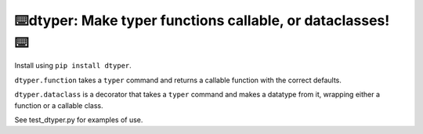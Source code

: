 ⌨️dtyper: Make typer functions callable, or dataclasses! ⌨️
-----------------------------------------------------------------

Install using ``pip install dtyper``.

``dtyper.function`` takes a ``typer`` command and returns a callable function
with the correct defaults.

``dtyper.dataclass`` is a decorator that takes a ``typer`` command and makes a
datatype from it, wrapping either a function or a callable class.

See test_dtyper.py for examples of use.
